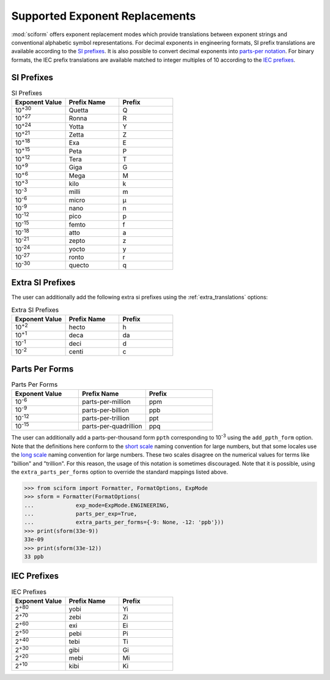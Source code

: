 .. _exp_replacements:

Supported Exponent Replacements
###############################

:mod:`sciform` offers exponent replacement modes which provide
translations between exponent strings and conventional alphabetic
symbol representations.
For decimal exponents in engineering formats, SI prefix translations are
available according to the
`SI prefixes <https://www.nist.gov/pml/owm/metric-si-prefixes>`_.
It is also possible to convert decimal exponents into
`parts-per notation <https://en.wikipedia.org/wiki/Parts-per_notation>`_.
For binary formats, the IEC prefix translations are available matched to
integer multiples of 10 according to the
`IEC prefixes <https://physics.nist.gov/cuu/Units/binary.html>`_.

SI Prefixes
-----------

.. list-table:: SI Prefixes
   :widths: 15, 15, 15
   :header-rows: 1

   * - Exponent Value
     - Prefix Name
     - Prefix
   * - 10\ :sup:`+30`
     - Quetta
     - Q
   * - 10\ :sup:`+27`
     - Ronna
     - R
   * - 10\ :sup:`+24`
     - Yotta
     - Y
   * - 10\ :sup:`+21`
     - Zetta
     - Z
   * - 10\ :sup:`+18`
     - Exa
     - E
   * - 10\ :sup:`+15`
     - Peta
     - P
   * - 10\ :sup:`+12`
     - Tera
     - T
   * - 10\ :sup:`+9`
     - Giga
     - G
   * - 10\ :sup:`+6`
     - Mega
     - M
   * - 10\ :sup:`+3`
     - kilo
     - k
   * - 10\ :sup:`-3`
     - milli
     - m
   * - 10\ :sup:`-6`
     - micro
     - µ
   * - 10\ :sup:`-9`
     - nano
     - n
   * - 10\ :sup:`-12`
     - pico
     - p
   * - 10\ :sup:`-15`
     - femto
     - f
   * - 10\ :sup:`-18`
     - atto
     - a
   * - 10\ :sup:`-21`
     - zepto
     - z
   * - 10\ :sup:`-24`
     - yocto
     - y
   * - 10\ :sup:`-27`
     - ronto
     - r
   * - 10\ :sup:`-30`
     - quecto
     - q

Extra SI Prefixes
-----------------

The user can additionally add the following extra si prefixes using the
:ref:`extra_translations` options:

.. list-table:: Extra SI Prefixes
   :widths: 15, 15, 15
   :header-rows: 1

   * - Exponent Value
     - Prefix Name
     - Prefix
   * - 10\ :sup:`+2`
     - hecto
     - h
   * - 10\ :sup:`+1`
     - deca
     - da
   * - 10\ :sup:`-1`
     - deci
     - d
   * - 10\ :sup:`-2`
     - centi
     - c

Parts Per Forms
---------------

.. list-table:: Parts Per Forms
   :widths: 15, 15, 15
   :header-rows: 1

   * - Exponent Value
     - Prefix Name
     - Prefix
   * - 10\ :sup:`-6`
     - parts-per-million
     - ppm
   * - 10\ :sup:`-9`
     - parts-per-billion
     - ppb
   * - 10\ :sup:`-12`
     - parts-per-trillion
     - ppt
   * - 10\ :sup:`-15`
     - parts-per-quadrillion
     - ppq

The user can additionally add a parts-per-thousand form ``ppth``
corresponding to 10\ :sup:`-3` using the ``add_ppth_form`` option.
Note that the definitions here conform to the
`short scale <https://en.wikipedia.org/wiki/Long_and_short_scales>`_
naming convention for large numbers, but that some locales use the
`long scale <https://en.wikipedia.org/wiki/Long_and_short_scales>`_
naming convention for large numbers.
These two scales disagree on the numerical values for terms like
"billion" and "trillion".
For this reason, the usage of this notation is sometimes discouraged.
Note that it is possible, using the ``extra_parts_per_forms`` option to
override the standard mappings listed above.

>>> from sciform import Formatter, FormatOptions, ExpMode
>>> sform = Formatter(FormatOptions(
...             exp_mode=ExpMode.ENGINEERING,
...             parts_per_exp=True,
...             extra_parts_per_forms={-9: None, -12: 'ppb'}))
>>> print(sform(33e-9))
33e-09
>>> print(sform(33e-12))
33 ppb

IEC Prefixes
------------

.. list-table:: IEC Prefixes
   :widths: 15, 15, 15
   :header-rows: 1

   * - Exponent Value
     - Prefix Name
     - Prefix
   * - 2\ :sup:`+80`
     - yobi
     - Yi
   * - 2\ :sup:`+70`
     - zebi
     - Zi
   * - 2\ :sup:`+60`
     - exi
     - Ei
   * - 2\ :sup:`+50`
     - pebi
     - Pi
   * - 2\ :sup:`+40`
     - tebi
     - Ti
   * - 2\ :sup:`+30`
     - gibi
     - Gi
   * - 2\ :sup:`+20`
     - mebi
     - Mi
   * - 2\ :sup:`+10`
     - kibi
     - Ki
